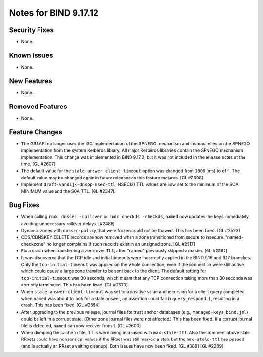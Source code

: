 .. 
   Copyright (C) Internet Systems Consortium, Inc. ("ISC")
   
   This Source Code Form is subject to the terms of the Mozilla Public
   License, v. 2.0. If a copy of the MPL was not distributed with this
   file, you can obtain one at https://mozilla.org/MPL/2.0/.
   
   See the COPYRIGHT file distributed with this work for additional
   information regarding copyright ownership.

Notes for BIND 9.17.12
----------------------

Security Fixes
~~~~~~~~~~~~~~

- None.

Known Issues
~~~~~~~~~~~~

- None.

New Features
~~~~~~~~~~~~

- None.

Removed Features
~~~~~~~~~~~~~~~~

- None.

Feature Changes
~~~~~~~~~~~~~~~

- The GSSAPI no longer uses the ISC implementation of the SPNEGO
  mechanism and instead relies on the SPNEGO implementation from the
  system Kerberos library. All major Kerberos libraries contain the
  SPNEGO mechanism implementation. This change was implemented in BIND
  9.17.2, but it was not included in the release notes at the time.
  [GL #2607]

- The default value for the ``stale-answer-client-timeout`` option was
  changed from ``1800`` (ms) to ``off``. The default value may be
  changed again in future releases as this feature matures. [GL #2608]

- Implement ``draft-vandijk-dnsop-nsec-ttl``, NSEC(3) TTL values are now set to
  the minimum of the SOA MINIMUM value and the SOA TTL. [GL #2347].

Bug Fixes
~~~~~~~~~

- When calling ``rndc dnssec -rollover`` or ``rndc checkds -checkds``,
  ``named`` now updates the keys immediately, avoiding unnecessary rollover
  delays. [#2488]

- Dynamic zones with ``dnssec-policy`` that were frozen could not be thawed.
  This has been fixed. [GL #2523]

- CDS/CDNSKEY DELETE records are now removed when a zone transitioned from
  secure to insecure. "named-checkzone" no longer complains if such records
  exist in an unsigned zone. [GL #2517]

- Fix a crash when transferring a zone over TLS, after "named" previously
  skipped a master. [GL #2562]

- It was discovered that the TCP idle and initial timeouts were incorrectly
  applied in the BIND 9.16 and 9.17 branches. Only the ``tcp-initial-timeout``
  was applied on the whole connection, even if the connection were still active,
  which could cause a large zone transfer to be sent back to the client. The
  default setting for ``tcp-initial-timeout`` was 30 seconds, which meant that
  any TCP connection taking more than 30 seconds was abruptly terminated. This
  has been fixed. [GL #2573]

- When ``stale-answer-client-timeout`` was set to a positive value and
  recursion for a client query completed when ``named`` was about to look for
  a stale answer, an assertion could fail in ``query_respond()``, resulting in
  a crash. This has been fixed. [GL #2594]

- After upgrading to the previous release, journal files for trust anchor
  databases (e.g., ``managed-keys.bind.jnl``) could be left in a corrupt
  state. (Other zone journal files were not affected.) This has been
  fixed. If a corrupt journal file is detected, ``named`` can now recover
  from it. [GL #2600]

- When dumping the cache to file, TTLs were being increased with
  ``max-stale-ttl``. Also the comment above stale RRsets could have nonsensical
  values if the RRset was still marked a stale but the ``max-stale-ttl`` has
  passed (and is actually an RRset awaiting cleanup). Both issues have now
  been fixed. [GL #389] [GL #2289]
